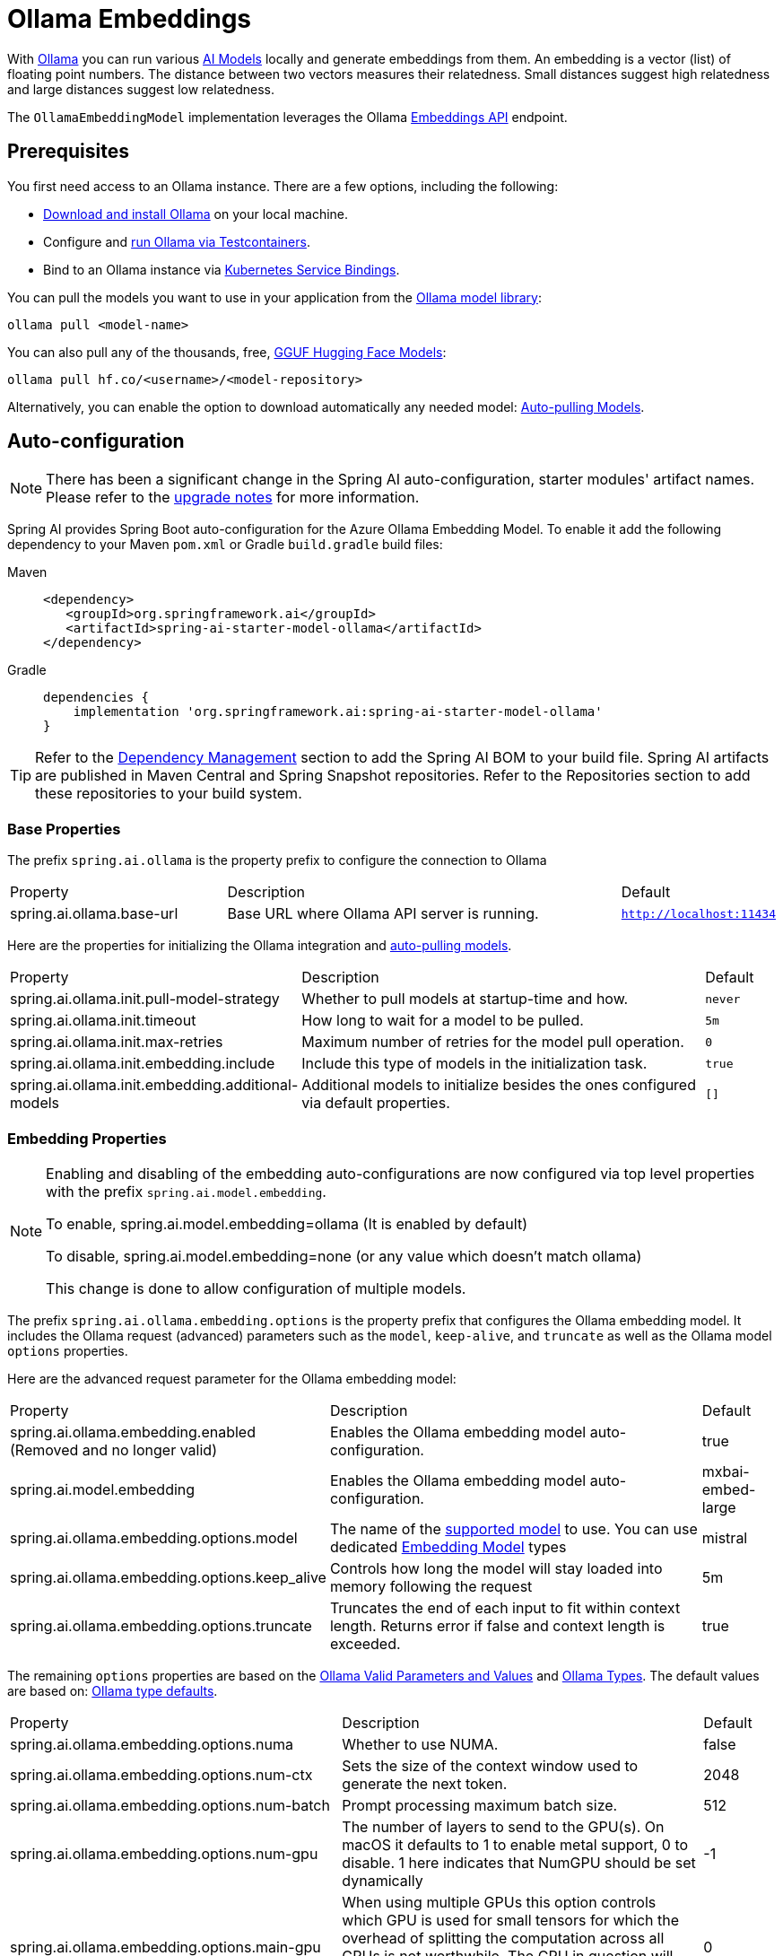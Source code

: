 = Ollama Embeddings

With https://ollama.ai/[Ollama] you can run various https://ollama.com/search?c=embedding[AI Models] locally and generate embeddings from them.
An embedding is a vector (list) of floating point numbers.
The distance between two vectors measures their relatedness.
Small distances suggest high relatedness and large distances suggest low relatedness.

The `OllamaEmbeddingModel` implementation leverages the Ollama https://github.com/ollama/ollama/blob/main/docs/api.md#generate-embeddings[Embeddings API] endpoint.

== Prerequisites

You first need access to an Ollama instance. There are a few options, including the following:

* link:https://ollama.com/download[Download and install Ollama] on your local machine.
* Configure and xref:api/testcontainers.adoc[run Ollama via Testcontainers].
* Bind to an Ollama instance via xref:api/cloud-bindings.adoc[Kubernetes Service Bindings].

You can pull the models you want to use in your application from the https://ollama.com/search?c=embedding[Ollama model library]:

[source,shellscript]
----
ollama pull <model-name>
----


You can also pull any of the thousands, free, link:https://huggingface.co/models?library=gguf&sort=trending[GGUF Hugging Face Models]:

[source,shellscript]
----
ollama pull hf.co/<username>/<model-repository>
----

Alternatively, you can enable the option to download automatically any needed model: xref:auto-pulling-models[Auto-pulling Models].

== Auto-configuration

[NOTE]
====
There has been a significant change in the Spring AI auto-configuration, starter modules' artifact names.
Please refer to the https://docs.spring.io/spring-ai/reference/upgrade-notes.html[upgrade notes] for more information.
====

Spring AI provides Spring Boot auto-configuration for the Azure Ollama Embedding Model.
To enable it add the following dependency to your Maven `pom.xml` or Gradle `build.gradle` build files:

[tabs]
======
Maven::
+
[source,xml]
----
<dependency>
   <groupId>org.springframework.ai</groupId>
   <artifactId>spring-ai-starter-model-ollama</artifactId>
</dependency>
----

Gradle::
+
[source,groovy]
----
dependencies {
    implementation 'org.springframework.ai:spring-ai-starter-model-ollama'
}
----
======

TIP: Refer to the xref:getting-started.adoc#dependency-management[Dependency Management] section to add the Spring AI BOM to your build file.
Spring AI artifacts are published in Maven Central and Spring Snapshot repositories.
Refer to the Repositories section to add these repositories to your build system.

=== Base Properties

The prefix `spring.ai.ollama` is the property prefix to configure the connection to Ollama

[cols="3,6,1"]
|====
| Property | Description | Default
| spring.ai.ollama.base-url | Base URL where Ollama API server is running. | `http://localhost:11434`
|====

Here are the properties for initializing the Ollama integration and xref:auto-pulling-models[auto-pulling models].

[cols="3,6,1"]
|====
| Property | Description | Default
| spring.ai.ollama.init.pull-model-strategy | Whether to pull models at startup-time and how. | `never`
| spring.ai.ollama.init.timeout | How long to wait for a model to be pulled. | `5m`
| spring.ai.ollama.init.max-retries | Maximum number of retries for the model pull operation. | `0`
| spring.ai.ollama.init.embedding.include | Include this type of models in the initialization task. | `true`
| spring.ai.ollama.init.embedding.additional-models | Additional models to initialize besides the ones configured via default properties. | `[]`
|====

=== Embedding Properties

[NOTE]
====
Enabling and disabling of the embedding auto-configurations are now configured via top level properties with the prefix `spring.ai.model.embedding`.

To enable, spring.ai.model.embedding=ollama (It is enabled by default)

To disable, spring.ai.model.embedding=none (or any value which doesn't match ollama)

This change is done to allow configuration of multiple models.
====

The prefix `spring.ai.ollama.embedding.options` is the property prefix that configures the Ollama embedding model.
It includes the Ollama request (advanced) parameters such as the `model`, `keep-alive`, and `truncate` as well as the Ollama model `options` properties.

Here are the advanced request parameter for the Ollama embedding model:

[cols="4,5,1", stripes=even]
|====
| Property | Description | Default
| spring.ai.ollama.embedding.enabled (Removed and no longer valid)     | Enables the Ollama embedding model auto-configuration. | true
| spring.ai.model.embedding      | Enables the Ollama embedding model auto-configuration. | mxbai-embed-large
| spring.ai.ollama.embedding.options.model  | The name of the https://github.com/ollama/ollama?tab=readme-ov-file#model-library[supported model] to use.
You can use dedicated https://ollama.com/search?c=embedding[Embedding Model] types | mistral
| spring.ai.ollama.embedding.options.keep_alive  | Controls how long the model will stay loaded into memory following the request | 5m
| spring.ai.ollama.embedding.options.truncate  | Truncates the end of each input to fit within context length. Returns error if false and context length is exceeded.  | true
|====

The remaining `options` properties are based on the link:https://github.com/ollama/ollama/blob/main/docs/modelfile.md#valid-parameters-and-values[Ollama Valid Parameters and Values] and link:https://github.com/ollama/ollama/blob/main/api/types.go[Ollama Types]. The default values are based on: link:https://github.com/ollama/ollama/blob/b538dc3858014f94b099730a592751a5454cab0a/api/types.go#L364[Ollama type defaults].

[cols="4,5,1", stripes=even]
|====
| Property | Description | Default
| spring.ai.ollama.embedding.options.numa              | Whether to use NUMA.                                           | false
| spring.ai.ollama.embedding.options.num-ctx           | Sets the size of the context window used to generate the next token. | 2048
| spring.ai.ollama.embedding.options.num-batch         | Prompt processing maximum batch size. | 512
| spring.ai.ollama.embedding.options.num-gpu           | The number of layers to send to the GPU(s). On macOS it defaults to 1 to enable metal support, 0 to disable. 1 here indicates that NumGPU should be set dynamically | -1
| spring.ai.ollama.embedding.options.main-gpu          | When using multiple GPUs this option controls which GPU is used for small tensors for which the overhead of splitting the computation across all GPUs is not worthwhile. The GPU in question will use slightly more VRAM to store a scratch buffer for temporary results. | 0
| spring.ai.ollama.embedding.options.low-vram          | -                                                             | false
| spring.ai.ollama.embedding.options.f16-kv            | -                                                             | true
| spring.ai.ollama.embedding.options.logits-all        | Return logits for all the tokens, not just the last one. To enable completions to return logprobs, this must be true. | -
| spring.ai.ollama.embedding.options.vocab-only        | Load only the vocabulary, not the weights. | -
| spring.ai.ollama.embedding.options.use-mmap          | By default, models are mapped into memory, which allows the system to load only the necessary parts of the model as needed. However, if the model is larger than your total amount of RAM or if your system is low on available memory, using mmap might increase the risk of pageouts, negatively impacting performance. Disabling mmap results in slower load times but may reduce pageouts if you're not using mlock. Note that if the model is larger than the total amount of RAM, turning off mmap would prevent the model from loading at all. | null
| spring.ai.ollama.embedding.options.use-mlock         | Lock the model in memory, preventing it from being swapped out when memory-mapped. This can improve performance but trades away some of the advantages of memory-mapping by requiring more RAM to run and potentially slowing down load times as the model loads into RAM. | false
| spring.ai.ollama.embedding.options.num-thread        | Sets the number of threads to use during computation. By default, Ollama will detect this for optimal performance. It is recommended to set this value to the number of physical CPU cores your system has (as opposed to the logical number of cores). 0 = let the runtime decide | 0
| spring.ai.ollama.embedding.options.num-keep          | -                                                             | 4
| spring.ai.ollama.embedding.options.seed              | Sets the random number seed to use for generation. Setting this to a specific number will make the model generate the same text for the same prompt.  | -1
| spring.ai.ollama.embedding.options.num-predict       | Maximum number of tokens to predict when generating text. (-1 = infinite generation, -2 = fill context) | -1
| spring.ai.ollama.embedding.options.top-k             | Reduces the probability of generating nonsense. A higher value (e.g., 100) will give more diverse answers, while a lower value (e.g., 10) will be more conservative.  | 40
| spring.ai.ollama.embedding.options.top-p             | Works together with top-k. A higher value (e.g., 0.95) will lead to more diverse text, while a lower value (e.g., 0.5) will generate more focused and conservative text.  | 0.9
| spring.ai.ollama.embedding.options.min-p             | Alternative to the top_p, and aims to ensure a balance of quality and variety. The parameter p represents the minimum probability for a token to be considered, relative to the probability of the most likely token. For example, with p=0.05 and the most likely token having a probability of 0.9, logits with a value less than 0.045 are filtered out.  | 0.0
| spring.ai.ollama.embedding.options.tfs-z             | Tail-free sampling is used to reduce the impact of less probable tokens from the output. A higher value (e.g., 2.0) will reduce the impact more, while a value of 1.0 disables this setting. | 1.0
| spring.ai.ollama.embedding.options.typical-p         | -                                                             | 1.0
| spring.ai.ollama.embedding.options.repeat-last-n     | Sets how far back for the model to look back to prevent repetition. (Default: 64, 0 = disabled, -1 = num_ctx) | 64
| spring.ai.ollama.embedding.options.temperature       | The temperature of the model. Increasing the temperature will make the model answer more creatively. | 0.8
| spring.ai.ollama.embedding.options.repeat-penalty    | Sets how strongly to penalize repetitions. A higher value (e.g., 1.5) will penalize repetitions more strongly, while a lower value (e.g., 0.9) will be more lenient. | 1.1
| spring.ai.ollama.embedding.options.presence-penalty  | -                                                             | 0.0
| spring.ai.ollama.embedding.options.frequency-penalty | -                                                             | 0.0
| spring.ai.ollama.embedding.options.mirostat          | Enable Mirostat sampling for controlling perplexity. (default: 0, 0 = disabled, 1 = Mirostat, 2 = Mirostat 2.0) | 0
| spring.ai.ollama.embedding.options.mirostat-tau      | Controls the balance between coherence and diversity of the output. A lower value will result in more focused and coherent text. | 5.0
| spring.ai.ollama.embedding.options.mirostat-eta      | Influences how quickly the algorithm responds to feedback from the generated text. A lower learning rate will result in slower adjustments, while a higher learning rate will make the algorithm more responsive. | 0.1
| spring.ai.ollama.embedding.options.penalize-newline  | -                                                             | true
| spring.ai.ollama.embedding.options.stop              | Sets the stop sequences to use. When this pattern is encountered the LLM will stop generating text and return. Multiple stop patterns may be set by specifying multiple separate stop parameters in a modelfile. | -
| spring.ai.ollama.embedding.options.functions         | List of functions, identified by their names, to enable for function calling in a single prompt requests. Functions with those names must exist in the functionCallbacks registry. | -
|====

TIP: All properties prefixed with `spring.ai.ollama.embedding.options` can be overridden at runtime by adding a request specific <<embedding-options>> to the `EmbeddingRequest` call.

== Runtime Options [[embedding-options]]

The https://github.com/spring-projects/spring-ai/blob/main/models/spring-ai-ollama/src/main/java/org/springframework/ai/ollama/api/OllamaOptions.java[OllamaOptions.java] provides the Ollama configurations, such as the model to use, the low level GPU and CPU tuning, etc.

The default options can be configured using the `spring.ai.ollama.embedding.options` properties as well.

At start-time use the `OllamaEmbeddingModel(OllamaApi ollamaApi, OllamaOptions defaultOptions)` to configure the  default options used for all embedding requests.
At run-time you can override the default options, using a `OllamaOptions` instance as part of your `EmbeddingRequest`.

For example to override the default model name for a specific request:

[source,java]
----
EmbeddingResponse embeddingResponse = embeddingModel.call(
    new EmbeddingRequest(List.of("Hello World", "World is big and salvation is near"),
        OllamaOptions.builder()
            .model("Different-Embedding-Model-Deployment-Name"))
            .truncates(false)
            .build());
----

[[auto-pulling-models]]
== Auto-pulling Models

Spring AI Ollama can automatically pull models when they are not available in your Ollama instance.
This feature is particularly useful for development and testing as well as for deploying your applications to new environments.

TIP: You can also pull, by name, any of the thousands, free, link:https://huggingface.co/models?library=gguf&sort=trending[GGUF Hugging Face Models].

There are three strategies for pulling models:

* `always` (defined in `PullModelStrategy.ALWAYS`): Always pull the model, even if it's already available. Useful to ensure you're using the latest version of the model.
* `when_missing` (defined in `PullModelStrategy.WHEN_MISSING`): Only pull the model if it's not already available. This may result in using an older version of the model.
* `never` (defined in `PullModelStrategy.NEVER`): Never pull the model automatically.

CAUTION: Due to potential delays while downloading models, automatic pulling is not recommended for production environments. Instead, consider assessing and pre-downloading the necessary models in advance.

All models defined via configuration properties and default options can be automatically pulled at startup time.
You can configure the pull strategy, timeout, and maximum number of retries using configuration properties:

[source,yaml]
----
spring:
  ai:
    ollama:
      init:
        pull-model-strategy: always
        timeout: 60s
        max-retries: 1
----

CAUTION: The application will not complete its initialization until all specified models are available in Ollama. Depending on the model size and internet connection speed, this may significantly slow down your application's startup time.

You can initialize additional models at startup, which is useful for models used dynamically at runtime:

[source,yaml]
----
spring:
  ai:
    ollama:
      init:
        pull-model-strategy: always
        embedding:
          additional-models:
            - mxbai-embed-large
            - nomic-embed-text
----

If you want to apply the pulling strategy only to specific types of models, you can exclude embedding models from the initialization task:

[source,yaml]
----
spring:
  ai:
    ollama:
      init:
        pull-model-strategy: always
        embedding:
          include: false
----

This configuration will apply the pulling strategy to all models except embedding models.

== HuggingFace Models

Ollama can access, out of the box, all https://huggingface.co/models?library=gguf&sort=trending[GGUF Hugging Face] Embedding models.
You can pull any of these models by name: `ollama pull hf.co/<username>/<model-repository>` or configure the auto-pulling strategy: xref:auto-pulling-models[Auto-pulling Models]:

[source]
----
spring.ai.ollama.embedding.options.model=hf.co/mixedbread-ai/mxbai-embed-large-v1
spring.ai.ollama.init.pull-model-strategy=always
----

- `spring.ai.ollama.embedding.options.model`: Specifies the https://huggingface.co/models?library=gguf&sort=trending[Hugging Face GGUF model] to use. 
- `spring.ai.ollama.init.pull-model-strategy=always`: (optional) Enables automatic model pulling at startup time. 
For production, you should pre-download the models to avoid delays: `ollama pull hf.co/mixedbread-ai/mxbai-embed-large-v1`.

== Sample Controller

This will create a `EmbeddingModel` implementation that you can inject into your class.
Here is an example of a simple `@Controller` class that uses the `EmbeddingModel` implementation.

[source,java]
----
@RestController
public class EmbeddingController {

    private final EmbeddingModel embeddingModel;

    @Autowired
    public EmbeddingController(EmbeddingModel embeddingModel) {
        this.embeddingModel = embeddingModel;
    }

    @GetMapping("/ai/embedding")
    public Map embed(@RequestParam(value = "message", defaultValue = "Tell me a joke") String message) {
        EmbeddingResponse embeddingResponse = this.embeddingModel.embedForResponse(List.of(message));
        return Map.of("embedding", embeddingResponse);
    }
}
----

== Manual Configuration

If you are not using Spring Boot, you can manually configure the `OllamaEmbeddingModel`.
For this add the spring-ai-ollama dependency to your project’s Maven pom.xml or Gradle `build.gradle` build files:

[tabs]
======
Maven::
+
[source,xml]
----
<dependency>
    <groupId>org.springframework.ai</groupId>
    <artifactId>spring-ai-ollama</artifactId>
</dependency>
----

Gradle::
+
[source,groovy]
----
dependencies {
    implementation 'org.springframework.ai:spring-ai-ollama'
}
----
======

TIP: Refer to the xref:getting-started.adoc#dependency-management[Dependency Management] section to add the Spring AI BOM to your build file.

NOTE: The `spring-ai-ollama` dependency provides access also to the `OllamaChatModel`.
For more information about the `OllamaChatModel` refer to the link:../chat/ollama-chat.html[Ollama Chat Client] section.

Next, create an `OllamaEmbeddingModel` instance and use it to compute the embeddings for two input texts using a dedicated `chroma/all-minilm-l6-v2-f32` embedding models:

[source,java]
----
var ollamaApi = OllamaApi.builder().build();

var embeddingModel = new OllamaEmbeddingModel(this.ollamaApi,
        OllamaOptions.builder()
			.model(OllamaModel.MISTRAL.id())
            .build());

EmbeddingResponse embeddingResponse = this.embeddingModel.call(
    new EmbeddingRequest(List.of("Hello World", "World is big and salvation is near"),
        OllamaOptions.builder()
            .model("chroma/all-minilm-l6-v2-f32"))
            .truncate(false)
            .build());
----

The `OllamaOptions` provides the configuration information for all embedding requests.
